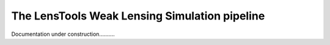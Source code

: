 The LensTools Weak Lensing Simulation pipeline
**********************************************

Documentation under construction..........